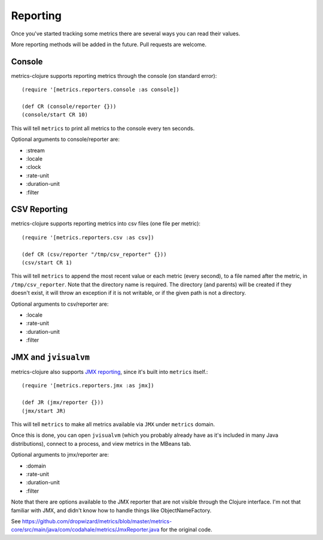 Reporting
=========

Once you've started tracking some metrics there are several ways you can read
their values.

More reporting methods will be added in the future.  Pull requests are welcome.

Console
-------

metrics-clojure supports reporting metrics through the console (on standard
error)::

    (require '[metrics.reporters.console :as console])

    (def CR (console/reporter {}))
    (console/start CR 10)

This will tell ``metrics`` to print all metrics to the console every ten
seconds.

Optional arguments to console/reporter are:

- :stream
- :locale
- :clock
- :rate-unit
- :duration-unit
- :filter

CSV Reporting
-------------

metrics-clojure supports reporting metrics into csv files (one file per metric)::

    (require '[metrics.reporters.csv :as csv])

    (def CR (csv/reporter "/tmp/csv_reporter" {}))
    (csv/start CR 1)

This will tell ``metrics`` to append the most recent value or each
metric (every second), to a file named after the metric, in
``/tmp/csv_reporter``. Note that the directory name is required. The
directory (and parents) will be created if they doesn't exist, it will
throw an exception if it is not writable, or if the given path is not
a directory.

Optional arguments to csv/reporter are:

- :locale
- :rate-unit
- :duration-unit
- :filter

JMX and ``jvisualvm``
---------------------

metrics-clojure also supports `JMX reporting
<http://metrics.codahale.com/manual.html#jmx-reporter>`_, since it's built into
``metrics`` itself.::

    (require '[metrics.reporters.jmx :as jmx])

    (def JR (jmx/reporter {}))
    (jmx/start JR)

This will tell ``metrics`` to make all metrics available via ``JMX`` under ``metrics`` domain.

Once this is done, you can open ``jvisualvm`` (which you probably already have as
it's included in many Java distributions), connect to a process, and view
metrics in the MBeans tab.

Optional arguments to jmx/reporter are:

- :domain
- :rate-unit
- :duration-unit
- :filter

Note that there are options available to the JMX reporter that are not
visible through the Clojure interface. I'm not that familiar with JMX,
and didn't know how to handle things like ObjectNameFactory.

See https://github.com/dropwizard/metrics/blob/master/metrics-core/src/main/java/com/codahale/metrics/JmxReporter.java
for the original code.
